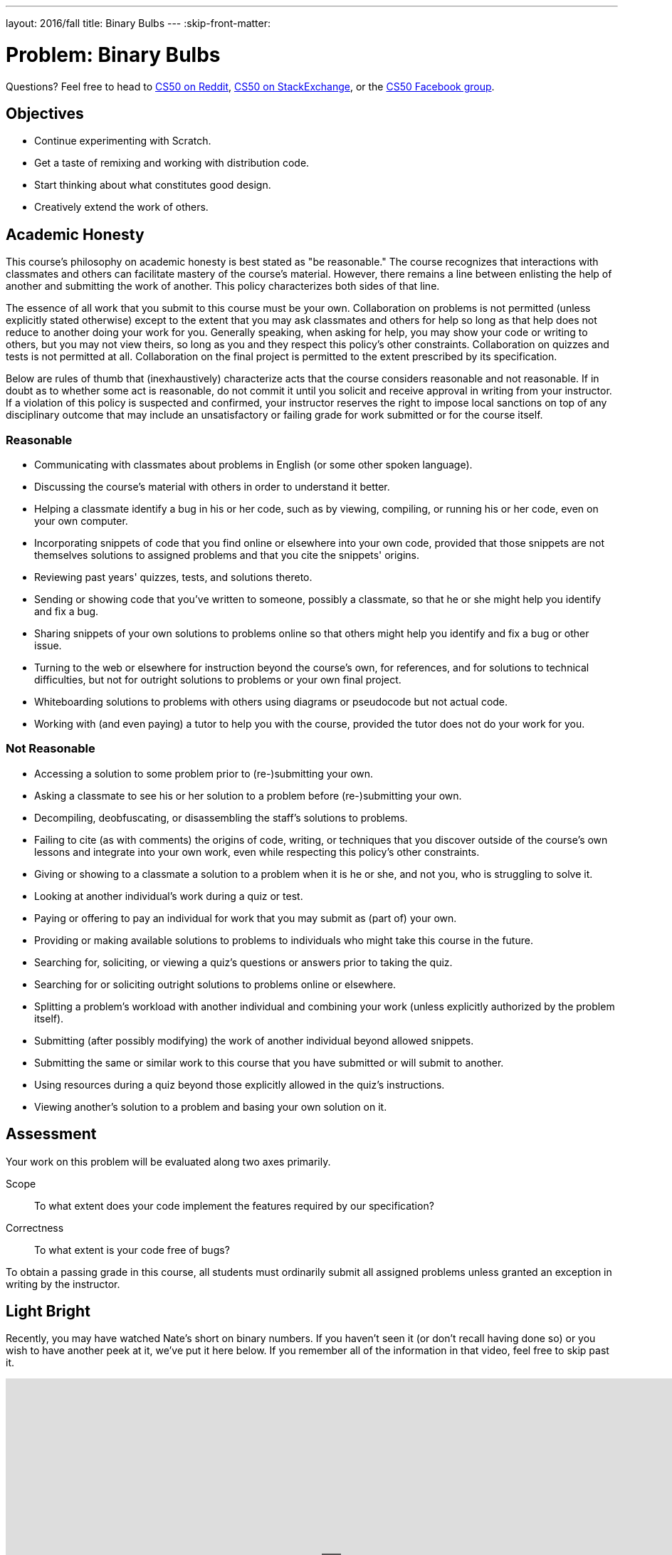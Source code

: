 ---
layout: 2016/fall
title: Binary Bulbs
---
:skip-front-matter:

= Problem: Binary Bulbs

Questions?  Feel free to head to https://www.reddit.com/r/cs50[CS50 on Reddit], http://cs50.stackexchange.com[CS50 on StackExchange], or the https://www.facebook.com/groups/cs50[CS50 Facebook group].

== Objectives

* Continue experimenting with Scratch.
* Get a taste of remixing and working with distribution code.
* Start thinking about what constitutes good design.
* Creatively extend the work of others.

== Academic Honesty

This course's philosophy on academic honesty is best stated as "be reasonable." The course recognizes that interactions with classmates and others can facilitate mastery of the course's material. However, there remains a line between enlisting the help of another and submitting the work of another. This policy characterizes both sides of that line.

The essence of all work that you submit to this course must be your own. Collaboration on problems is not permitted (unless explicitly stated otherwise) except to the extent that you may ask classmates and others for help so long as that help does not reduce to another doing your work for you. Generally speaking, when asking for help, you may show your code or writing to others, but you may not view theirs, so long as you and they respect this policy's other constraints. Collaboration on quizzes and tests is not permitted at all. Collaboration on the final project is permitted to the extent prescribed by its specification.

Below are rules of thumb that (inexhaustively) characterize acts that the course considers reasonable and not reasonable. If in doubt as to whether some act is reasonable, do not commit it until you solicit and receive approval in writing from your instructor. If a violation of this policy is suspected and confirmed, your instructor reserves the right to impose local sanctions on top of any disciplinary outcome that may include an unsatisfactory or failing grade for work submitted or for the course itself.

=== Reasonable

* Communicating with classmates about problems in English (or some other spoken language).
* Discussing the course's material with others in order to understand it better.
* Helping a classmate identify a bug in his or her code, such as by viewing, compiling, or running his or her code, even on your own computer.
* Incorporating snippets of code that you find online or elsewhere into your own code, provided that those snippets are not themselves solutions to assigned problems and that you cite the snippets' origins.
* Reviewing past years' quizzes, tests, and solutions thereto.
* Sending or showing code that you've written to someone, possibly a classmate, so that he or she might help you identify and fix a bug.
* Sharing snippets of your own solutions to problems online so that others might help you identify and fix a bug or other issue.
* Turning to the web or elsewhere for instruction beyond the course's own, for references, and for solutions to technical difficulties, but not for outright solutions to problems or your own final project.
* Whiteboarding solutions to problems with others using diagrams or pseudocode but not actual code.
* Working with (and even paying) a tutor to help you with the course, provided the tutor does not do your work for you.

=== Not Reasonable

* Accessing a solution to some problem prior to (re-)submitting your own.
* Asking a classmate to see his or her solution to a problem before (re-)submitting your own.
* Decompiling, deobfuscating, or disassembling the staff's solutions to problems.
* Failing to cite (as with comments) the origins of code, writing, or techniques that you discover outside of the course's own lessons and integrate into your own work, even while respecting this policy's other constraints.
* Giving or showing to a classmate a solution to a problem when it is he or she, and not you, who is struggling to solve it.
* Looking at another individual's work during a quiz or test.
* Paying or offering to pay an individual for work that you may submit as (part of) your own.
* Providing or making available solutions to problems to individuals who might take this course in the future.
* Searching for, soliciting, or viewing a quiz's questions or answers prior to taking the quiz.
* Searching for or soliciting outright solutions to problems online or elsewhere.
* Splitting a problem's workload with another individual and combining your work (unless explicitly authorized by the problem itself).
* Submitting (after possibly modifying) the work of another individual beyond allowed snippets.
* Submitting the same or similar work to this course that you have submitted or will submit to another.
* Using resources during a quiz beyond those explicitly allowed in the quiz's instructions.
* Viewing another's solution to a problem and basing your own solution on it.

== Assessment

Your work on this problem will be evaluated along two axes primarily.

Scope::
    To what extent does your code implement the features required by our specification?
Correctness::
    To what extent is your code free of bugs?

To obtain a passing grade in this course, all students must ordinarily submit all assigned problems unless granted an exception in writing by the instructor.

== Light Bright

Recently, you may have watched Nate's short on binary numbers. If you haven't seen it (or don't recall having done so) or you wish to have another peek at it, we've put it here below. If you remember all of the information in that video, feel free to skip past it.

video::hacBFrgtQjQ[youtube,height=540,width=960]

Not long ago, we thought it would be a fun idea to create a more interesting demonstration for binary numbers, and two members of our staff, Ansel and Dan, put together a rig made up of http://www.meethue.com[Hue] light bulbs (a type of LED, color-changing lightbulb with an application programming interface--API--that allows them to be controlled wirelessly over the Internet) and an associated iPad app. After all, since the 0s and 1s of binary are implement on some machines with *transistors* (very small pieces of electronic equipment), we thought it would be particularly appropriate to create a demonstration that relied heavily on electricity as a means of representing binary.

How did it go over? Have a peek at two recent CS50 students having a turn playing a game with the binary bulbs rig both in standard mode and in a more challenging mode, with the place value hints removed.

video::lhlBWlhS7Vg[youtube,height=540,width=960,start=812,end=1091]

Another member of our staff, Michael, also built a version of the binary bulbs came for online play. Turn on Game Mode a few times and challenge yourself with these inputs, one game at a time:

* 50
* 127
* 42
* 256

If you'd like, turn the bulbs off to see the underlying bits that they represent. Better yet, turn the labels off to challenge yourself all the more.

++++
<iframe allowtransparency="true" width="960" height="540" src="bulbgame.html" frameborder="1" allowfullscreen></iframe>
++++


No pressure of course, but it's worth noting that by the end of your time in this course, you might very well be ready to design and program an iPad app just like the one Dan wrote for controlling the binary bulbs rig, or to write an online widget like the one Michael wrote!

== We've Just Scratched the Surface

In http://cdn.cs50.net/ap/1617/problems/scratch.html[Scratch], your charge was to explore Scratch, tinkering around with puzzle pieces as you saw fit and creating a project entirely of your own design. To that end, you may not have had the chance to explore all facets of Scratch, including one of the features that makes it such a fun language to play with--remixing.

In the context of Scratch, _remixing_ a project means creating a copy of its sprites and scripts (which is saved online in your Scratch account), and then putting your own unique twist on those sprites and scripts to create a Scratch project that draws inspiration from the original but takes it one step further in some way.footnote:[Alternatively, you could download all project's assets and remix the project using the offline editor!]

Computer scientists actually do this all the time. As we'll soon see when we begin programming in C, we as programmers have access to a wonderful and wide-ranging suite of libraries and built-in functions that will make our ability to write programs that much easier. By standing on the shoulders of the giants who came before us, to paraphrase Isaac Newtonfootnote:[By the way, did you know that the whole "apple-falling-on-his-head" thing is at least partially a myth? http://www.todayifoundout.com/index.php/2013/10/origin-apple-falling-newtons-head-story/], we'll be empowered to write programs that use those building blocks and do so much more.

So let's get to remixing. If you head to https://scratch.mit.edu/projects/75558248/, it looks as though Doug was in the middle of building a Scratch-based replica of the CS50 binary bulbs rig, but failed to complete it. Try it out yourself for a minute or two. In particular, what you may notice is that while the bulbs all turn on and off when clicked, and hints of functionality for a standard and Hacker mode exists (simulating the placement and removal of the place-value hinting magnets), there is no way to win this "game." When you click **Guess** button, the sprite simply says "TODO" for a few moments. Even if all the correct light bulbs are lit up when the button is pressed, seems it's impossible to win the game.

Let's help Doug out and finish this game for him!

If you're logged into your Scratch account, which you likely created in the last problemfootnote:[If you didn't, you can now by heading to http://scratch.mit.edu/ and signing up for an account (if you are 13 or older) on MIT's website by clicking **Join Scratch** atop the page, then selecting a username and password of your choice], head to Doug's project, then click **See Inside** to have a peek at what underlies this Scratch project. Seems there are currently 46 scripts and 19 sprites, though many of those sprites share nearly identical scripts. For example, each of the eight light bulb sprites have the same scripts for turning on and off (switching costumes) when clicked, and similarly the eight sets of "magnets" for the place values simply appear or disappear depending on whether the button in the bottom-right corner says "Hints On" or "Hints Off" (again, two different costumes).

Click on the sprite for the *Guess* button. Ah! There's the culprit. Right now there's just a puzzle piece that for saying "TODO"&mdash;surely a note to Doug's future self to eventually replace that with Scratch puzzle pieces that would be more meaningful. Your first task for this assignment is to replace that TODO. But to do that, you'll first need to download Doug's project, either by clicking the **Remix** button near the top of the page or by choosing **File... Download to your computer** if you're planning on using Scratch's offline editor for this problem.

When replacing the TODO, you need only provide the most basic of functionality in order to indicate whether the player has won the game. For example, you could have the button say "Congratulations" if the user has lit up the correct bulbs and "Try Again" otherwise. Be sure to poke around in the scripts Doug wrote for the light bulb sprites and see how he detected whether a bulb was turned on or off. While indeed there are many ways of solving this part of the problem, and indeed Doug's means of doing so is not necessarily the optimal one, odds are you'll be able to draw some inspiration from the "distribution code" you're remixing.

Just one other note before you begin. It's tempting when solving problems, but particularly when solving programming problems, to dive straight in and add lines of code (or, in this case, drag and drop puzzle pieces), but we'd encourage you to stop and explore the options available to you before doing so. What problem are you trying to solve, and how are you trying to solve it? How can you solve it most efficiently given the tools at your disposal? A program that adds two numbers correctly all the time is great... but if it takes an hour to do it, it might not be the best-designed adder out there. We'll flesh out in more detail in the coming weeks and months these notions of *design* and separating a program that works from a program that works _well_, but for now just be sure to skim all of the puzzle pieces Scratch provides (which you may not have done the first time you wrote a Scratch program) and see if and how you might be able to use some of them to develop a more elegant solution; you won't be graded on the strength of your design for this particular problem.

== Standing on Our Shoulders

Neat, you've completed your first remix of a Scratch project and the game is telling users whether they've won or not! Congratulations!

Let's try to kick things up a notch, now.

The rest of your task for this problem is, quite simply, to add two additional features to it. To be clear, these two features must be implemented in order to earn full Scope points for this problem, but the precise nature of these features are entirely up to you. If unsure of just how to further remix the game, allow us to give a few suggestions:

* Add some sounds.
* Have the light bulbs light up in green when the user wins the game, as the real binary bulbs rig does.
* After the user wins the game, automatically generate a new target number for them instead of requiring the user to click the green flag to start over.
* Tell the user how many bulbs they have correctly and/or incorrectly lit up.
* Implement a new variable that displays to the user their guess, that adjusts based on what bulbs they've turned on or off.
* Implement a countdown timer, giving the user a limited amount of time to win the game.

Of course, you needn't choose any of these if you don't want to, these are simply a jumping off point.

Incidentally, once finished with your project you should *not* share it publicly on the Scratch website. The reason for this is that many of your peers will all be remixing the same original project and if you were to share your solution that would take the fun out of solving the problem for everyone else (not to mention would run you afoul of the course's academic honesty policy). :(

Instead, what you should do once you've finished is download your completed project to your computer (as via *File... Download to your computer*), which should save your project as a `.sb2` file in your *Downloads* folder; rename the file to something identifying the project as your own; and then follow your teacher's instructions for collecting your downloaded Scratch projects.

== How to Submit

Submit https://newforms.cs50.net/2016/x/ap/binary-bulbs[this form]!

This was Binary Bulbs.
